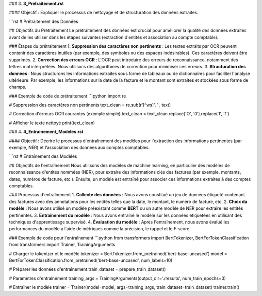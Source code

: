 
### 3. **3_Pretraitement.rst**

#### Objectif :
Expliquer le processus de nettoyage et de structuration des données extraites.

```rst
# Prétraitement des Données

## Objectifs du Prétraitement
Le prétraitement des données est crucial pour améliorer la qualité des données extraites avant de les utiliser dans les étapes suivantes (extraction d'entités et association au compte comptable).

### Étapes du prétraitement
1. **Suppression des caractères non pertinents** : Les textes extraits par OCR peuvent contenir des caractères inutiles (par exemple, des symboles ou des espaces indésirables). Ces caractères doivent être supprimés.
2. **Correction des erreurs OCR** : L'OCR peut introduire des erreurs de reconnaissance, notamment des lettres mal interprétées. Nous utilisons des algorithmes de correction pour minimiser ces erreurs.
3. **Structuration des données** : Nous structurons les informations extraites sous forme de tableaux ou de dictionnaires pour faciliter l'analyse ultérieure. Par exemple, les informations sur la date de la facture et le montant sont extraites et stockées sous forme de champs.

### Exemple de code de prétraitement
```python
import re

# Suppression des caractères non pertinents
text_clean = re.sub(r'[^\w\s]', '', text)

# Correction d'erreurs OCR courantes (exemple simple)
text_clean = text_clean.replace('O', '0').replace('I', '1')

# Afficher le texte nettoyé
print(text_clean)

### 4. **4_Entrainement_Modeles.rst**

#### Objectif :
Décrire le processus d'entraînement des modèles pour l'extraction des informations pertinentes (par exemple, NER) et l'association des données aux comptes comptables.

```rst
# Entraînement des Modèles

## Objectifs de l'entraînement
Nous utilisons des modèles de machine learning, en particulier des modèles de reconnaissance d'entités nommées (NER), pour extraire des informations clés des factures (par exemple, montants, dates, numéros de facture, etc.). Ensuite, un modèle est entraîné pour associer ces informations extraites à des comptes comptables.

### Processus d'entraînement
1. **Collecte des données** : Nous avons constitué un jeu de données étiqueté contenant des factures avec des annotations pour les entités telles que la date, le montant, le numéro de facture, etc.
2. **Choix du modèle** : Nous avons utilisé un modèle préexistant comme **BERT** ou un autre modèle de NER pour extraire les entités pertinentes.
3. **Entraînement du modèle** : Nous avons entraîné le modèle sur les données étiquetées en utilisant des techniques d'apprentissage supervisé.
4. **Évaluation du modèle** : Après l'entraînement, nous avons évalué les performances du modèle à l'aide de métriques comme la précision, le rappel et le F-score.

### Exemple de code pour l'entraînement
```python
from transformers import BertTokenizer, BertForTokenClassification
from transformers import Trainer, TrainingArguments

# Charger le tokenizer et le modèle
tokenizer = BertTokenizer.from_pretrained('bert-base-uncased')
model = BertForTokenClassification.from_pretrained('bert-base-uncased', num_labels=10)

# Préparer les données d'entraînement
train_dataset = prepare_train_dataset()

# Paramètres d'entraînement
training_args = TrainingArguments(output_dir='./results', num_train_epochs=3)

# Entraîner le modèle
trainer = Trainer(model=model, args=training_args, train_dataset=train_dataset)
trainer.train()
